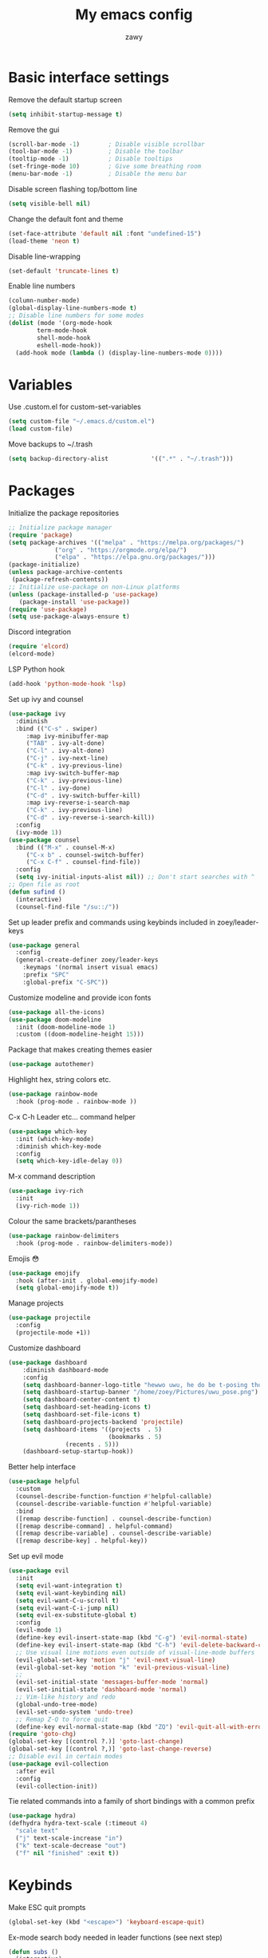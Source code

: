 #+STARTUP: overview
#+title:My emacs config
#+author:zawy


* Basic interface settings

**** Remove the default startup screen
#+BEGIN_SRC emacs-lisp
  (setq inhibit-startup-message t)
#+END_SRC

**** Remove the gui
#+BEGIN_SRC emacs-lisp
  (scroll-bar-mode -1)        ; Disable visible scrollbar
  (tool-bar-mode -1)          ; Disable the toolbar
  (tooltip-mode -1)           ; Disable tooltips
  (set-fringe-mode 10)        ; Give some breathing room
  (menu-bar-mode -1)          ; Disable the menu bar
#+END_SRC

**** Disable screen flashing top/bottom line
#+BEGIN_SRC emacs-lisp
  (setq visible-bell nil)
#+END_SRC

**** Change the default font and theme
#+BEGIN_SRC emacs-lisp
  (set-face-attribute 'default nil :font "undefined-15")
  (load-theme 'neon t)
#+END_SRC

**** Disable line-wrapping
#+BEGIN_SRC emacs-lisp
  (set-default 'truncate-lines t)
#+END_SRC

**** Enable line numbers
#+BEGIN_SRC emacs-lisp
  (column-number-mode)
  (global-display-line-numbers-mode t)
  ;; Disable line numbers for some modes
  (dolist (mode '(org-mode-hook
		  term-mode-hook
		  shell-mode-hook
		  eshell-mode-hook))
    (add-hook mode (lambda () (display-line-numbers-mode 0))))
#+END_SRC



* Variables

**** Use .custom.el for custom-set-variables
#+BEGIN_SRC emacs-lisp
  (setq custom-file "~/.emacs.d/custom.el")
  (load custom-file)
#+END_SRC

**** Move backups to ~/.trash
#+BEGIN_SRC emacs-lisp
  (setq backup-directory-alist            '((".*" . "~/.trash")))
#+END_SRC


* Packages

**** Initialize the package repositories
#+BEGIN_SRC emacs-lisp
  ;; Initialize package manager
  (require 'package)
  (setq package-archives '(("melpa" . "https://melpa.org/packages/")
			   ("org" . "https://orgmode.org/elpa/")
			   ("elpa" . "https://elpa.gnu.org/packages/")))
  (package-initialize)
  (unless package-archive-contents
   (package-refresh-contents))
  ;; Initialize use-package on non-Linux platforms
  (unless (package-installed-p 'use-package)
     (package-install 'use-package))
  (require 'use-package)
  (setq use-package-always-ensure t)
#+END_SRC

**** Discord integration
#+BEGIN_SRC emacs-lisp
  (require 'elcord)
  (elcord-mode)
#+END_SRC

**** LSP Python hook
#+BEGIN_SRC emacs-lisp
  (add-hook 'python-mode-hook 'lsp)
#+END_SRC

**** Set up ivy and counsel
#+BEGIN_SRC emacs-lisp
  (use-package ivy
    :diminish
    :bind (("C-s" . swiper)
	   :map ivy-minibuffer-map
	   ("TAB" . ivy-alt-done)
	   ("C-l" . ivy-alt-done)
	   ("C-j" . ivy-next-line)
	   ("C-k" . ivy-previous-line)
	   :map ivy-switch-buffer-map
	   ("C-k" . ivy-previous-line)
	   ("C-l" . ivy-done)
	   ("C-d" . ivy-switch-buffer-kill)
	   :map ivy-reverse-i-search-map
	   ("C-k" . ivy-previous-line)
	   ("C-d" . ivy-reverse-i-search-kill))
    :config
    (ivy-mode 1))
  (use-package counsel
    :bind (("M-x" . counsel-M-x)
	   ("C-x b" . counsel-switch-buffer)
	   ("C-x C-f" . counsel-find-file))
    :config
    (setq ivy-initial-inputs-alist nil)) ;; Don't start searches with ^
  ;; Open file as root
  (defun sufind ()
    (interactive)
    (counsel-find-file "/su::/"))
#+END_SRC

**** Set up leader prefix and commands using keybinds included in zoey/leader-keys 
#+BEGIN_SRC emacs-lisp
  (use-package general
    :config
    (general-create-definer zoey/leader-keys
      :keymaps '(normal insert visual emacs)
      :prefix "SPC"
      :global-prefix "C-SPC"))
#+END_SRC


**** Customize modeline and provide icon fonts
#+BEGIN_SRC emacs-lisp
  (use-package all-the-icons)
  (use-package doom-modeline
    :init (doom-modeline-mode 1)
    :custom ((doom-modeline-height 15)))
#+END_SRC

**** Package that makes creating themes easier
#+BEGIN_SRC emacs-lisp
  (use-package autothemer)
#+END_SRC

**** Highlight hex, string colors etc.
#+BEGIN_SRC emacs-lisp
  (use-package rainbow-mode
    :hook (prog-mode . rainbow-mode ))
#+END_SRC

**** C-x C-h Leader etc... command helper
#+BEGIN_SRC emacs-lisp     
  (use-package which-key
    :init (which-key-mode)
    :diminish which-key-mode
    :config
    (setq which-key-idle-delay 0))
#+END_SRC

**** M-x command description
#+BEGIN_SRC emacs-lisp
  (use-package ivy-rich
    :init
    (ivy-rich-mode 1))
#+END_SRC

**** Colour the same brackets/parantheses
#+BEGIN_SRC emacs-lisp
  (use-package rainbow-delimiters
    :hook (prog-mode . rainbow-delimiters-mode))
#+END_SRC

**** Emojis 😳
#+BEGIN_SRC emacs-lisp
    (use-package emojify
      :hook (after-init . global-emojify-mode)
      (setq global-emojify-mode t))
#+END_SRC

**** Manage projects
#+BEGIN_SRC emacs-lisp
  (use-package projectile
    :config
    (projectile-mode +1))
#+END_SRC

**** Customize dashboard
#+BEGIN_SRC emacs-lisp
  (use-package dashboard
      :diminish dashboard-mode
      :config
      (setq dashboard-banner-logo-title "hewwo uwu, he do be t-posing tho 😳")
      (setq dashboard-startup-banner "/home/zoey/Pictures/uwu_pose.png")
      (setq dashboard-center-content t)
      (setq dashboard-set-heading-icons t)
      (setq dashboard-set-file-icons t)
      (setq dashboard-projects-backend 'projectile)
      (setq dashboard-items '((projects  . 5)
                              (bookmarks . 5)
			      (recents . 5)))
      (dashboard-setup-startup-hook))
#+END_SRC

**** Better help interface
#+BEGIN_SRC emacs-lisp
  (use-package helpful
    :custom
    (counsel-describe-function-function #'helpful-callable)
    (counsel-describe-variable-function #'helpful-variable)
    :bind
    ([remap describe-function] . counsel-describe-function)
    ([remap describe-command] . helpful-command)
    ([remap describe-variable] . counsel-describe-variable)
    ([remap describe-key] . helpful-key))
#+END_SRC

**** Set up evil mode
#+BEGIN_SRC emacs-lisp
  (use-package evil
    :init
    (setq evil-want-integration t)
    (setq evil-want-keybinding nil)
    (setq evil-want-C-u-scroll t)
    (setq evil-want-C-i-jump nil)
    (setq evil-ex-substitute-global t)
    :config
    (evil-mode 1)
    (define-key evil-insert-state-map (kbd "C-g") 'evil-normal-state)
    (define-key evil-insert-state-map (kbd "C-h") 'evil-delete-backward-char-and-join)
    ;; Use visual line motions even outside of visual-line-mode buffers
    (evil-global-set-key 'motion "j" 'evil-next-visual-line)
    (evil-global-set-key 'motion "k" 'evil-previous-visual-line)
    ;; 
    (evil-set-initial-state 'messages-buffer-mode 'normal)
    (evil-set-initial-state 'dashboard-mode 'normal)
    ;; Vim-like history and redo
    (global-undo-tree-mode)
    (evil-set-undo-system 'undo-tree)
    ;; Remap Z-Q to force quit
    (define-key evil-normal-state-map (kbd "ZQ") 'evil-quit-all-with-error-code))
  (require 'goto-chg)
  (global-set-key [(control ?.)] 'goto-last-change)
  (global-set-key [(control ?,)] 'goto-last-change-reverse)
  ;; Disable evil in certain modes
  (use-package evil-collection
    :after evil
    :config
    (evil-collection-init))
#+END_SRC

**** Tie related commands into a family of short bindings with a common prefix 
#+BEGIN_SRC emacs-lisp
  (use-package hydra)
  (defhydra hydra-text-scale (:timeout 4)
    "scale text"
    ("j" text-scale-increase "in")
    ("k" text-scale-decrease "out")
    ("f" nil "finished" :exit t))
#+END_SRC



* Keybinds
  
**** Make ESC quit prompts 
#+BEGIN_SRC emacs-lisp
  (global-set-key (kbd "<escape>") 'keyboard-escape-quit)
#+END_SRC

**** Ex-mode search body needed in leader functions (see next step)
#+BEGIN_SRC emacs-lisp
  (defun subs ()
    (interactive)
    (evil-ex "%s//"))
#+END_SRC

**** Leader key functions
#+BEGIN_SRC emacs-lisp
(zoey/leader-keys
    "b"   '(:ignore t :which-key "buffer")
    "bk"  '(:ignore t :which-key "kill buffer")
    "f"   '(:ignore t :which-key "file")
    "h"   '(:ignore t :which-key "help")
    "t"   '(:ignore t :which-key "toggles")
    "s"   '(subs :which-key "substitute")
    "e"   '(xref-find-definitions :which-key "jump to def")
    "q"   '(xref-pop-marker-stack :which-key "go back")
    "tt"  '(counsel-load-theme :which-key "choose theme")
    "ts"  '(hydra-text-scale/body :which-key "scale text")
    "hf"  '(describe-function :which-key "describe function")
    "hk"  '(describe-key :which-key "describe key")
    "hp"  '(describe-package :which-key "describe package")
    "fn"  '(make-empty-file :which-key "create file")
    "fe"  '(counsel-find-file :which-key "edit file")
    "fr"  '(sufind :which-key "open as root")
    "be"  '(eval-buffer :which-key "eval buffer")
    "br"  '(revert-buffer :which-key "revert buffer") 
    "bs"  '(counsel-switch-buffer :which-key "switch buffer")
    "bw"  '(save-buffer :which-key "buffer write")
    "bkc" '(kill-current-buffer :which-key "kill current buffer")
    "bks" '(kill-buffer :which-key "kill a buffer"))
#+END_SRC
